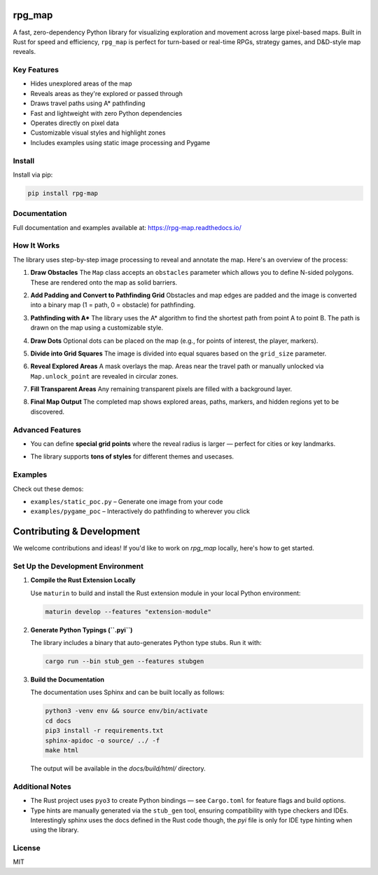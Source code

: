 rpg_map
=======

.. image:: https://img.shields.io/pypi/v/rpg_map.svg
    :target: https://pypi.org/project/rpg_map/
    :alt: PyPI version

.. image:: https://readthedocs.org/projects/rpg-map/badge/?version=latest
    :target: https://rpg-map.readthedocs.io/en/latest/
    :alt: Documentation Status

A fast, zero-dependency Python library for visualizing exploration and movement across large pixel-based maps. Built in Rust for speed and efficiency, ``rpg_map`` is perfect for turn-based or real-time RPGs, strategy games, and D&D-style map reveals.

Key Features
------------

- Hides unexplored areas of the map
- Reveals areas as they're explored or passed through
- Draws travel paths using A* pathfinding
- Fast and lightweight with zero Python dependencies
- Operates directly on pixel data
- Customizable visual styles and highlight zones
- Includes examples using static image processing and Pygame

Install
-------

Install via pip:

.. code:: bash

    pip install rpg-map

Documentation
-------------

Full documentation and examples available at: https://rpg-map.readthedocs.io/

How It Works
------------

The library uses step-by-step image processing to reveal and annotate the map. Here's an overview of the process:

1. **Draw Obstacles**  
   The ``Map`` class accepts an ``obstacles`` parameter which allows you to define N-sided polygons. These are rendered onto the map as solid barriers.

   .. image:: demos/1.png
      :width: 600

2. **Add Padding and Convert to Pathfinding Grid**  
   Obstacles and map edges are padded and the image is converted into a binary map (1 = path, 0 = obstacle) for pathfinding.

   .. image:: demos/2.png
      :width: 600

3. **Pathfinding with A\***  
   The library uses the A* algorithm to find the shortest path from point A to point B. The path is drawn on the map using a customizable style.

   .. image:: demos/3.png
      :width: 600

4. **Draw Dots**  
   Optional dots can be placed on the map (e.g., for points of interest, the player, markers).

   .. image:: demos/4.png
      :width: 600

5. **Divide into Grid Squares**  
   The image is divided into equal squares based on the ``grid_size`` parameter.

   .. image:: demos/5.png
      :width: 600

6. **Reveal Explored Areas**  
   A mask overlays the map. Areas near the travel path or manually unlocked via ``Map.unlock_point`` are revealed in circular zones.

   .. image:: demos/6.png
      :width: 600

7. **Fill Transparent Areas**  
   Any remaining transparent pixels are filled with a background layer.

   .. image:: demos/7.png
      :width: 600

8. **Final Map Output**  
   The completed map shows explored areas, paths, markers, and hidden regions yet to be discovered.

   .. image:: demos/8.png
      :width: 600

Advanced Features
-----------------

- You can define **special grid points** where the reveal radius is larger — perfect for cities or key landmarks.
- The library supports **tons of styles** for different themes and usecases.

   .. image:: demos/9.png
      :width: 300
   .. image:: demos/10.png
      :width: 300
   .. image:: demos/11.png
      :width: 300
   .. image:: demos/12.png
      :width: 300

Examples
--------

Check out these demos:

- ``examples/static_poc.py`` – Generate one image from your code
- ``examples/pygame_poc`` – Interactively do pathfinding to wherever you click


Contributing & Development
==========================

We welcome contributions and ideas! If you'd like to work on `rpg_map` locally, here's how to get started.

Set Up the Development Environment
----------------------------------

1. **Compile the Rust Extension Locally**

   Use ``maturin`` to build and install the Rust extension module in your local Python environment:

   .. code:: bash

      maturin develop --features "extension-module"

2. **Generate Python Typings (``.pyi``)**

   The library includes a binary that auto-generates Python type stubs. Run it with:

   .. code:: bash

      cargo run --bin stub_gen --features stubgen

3. **Build the Documentation**

   The documentation uses Sphinx and can be built locally as follows:

   .. code:: bash

      python3 -venv env && source env/bin/activate
      cd docs
      pip3 install -r requirements.txt
      sphinx-apidoc -o source/ ../ -f
      make html

   The output will be available in the `docs/build/html/` directory.

Additional Notes
----------------

- The Rust project uses ``pyo3`` to create Python bindings — see ``Cargo.toml`` for feature flags and build options.
- Type hints are manually generated via the ``stub_gen`` tool, ensuring compatibility with type checkers and IDEs. Interestingly sphinx uses the docs defined in the Rust code though, the `pyi` file is only for IDE type hinting when using the library.

License
-------

MIT

